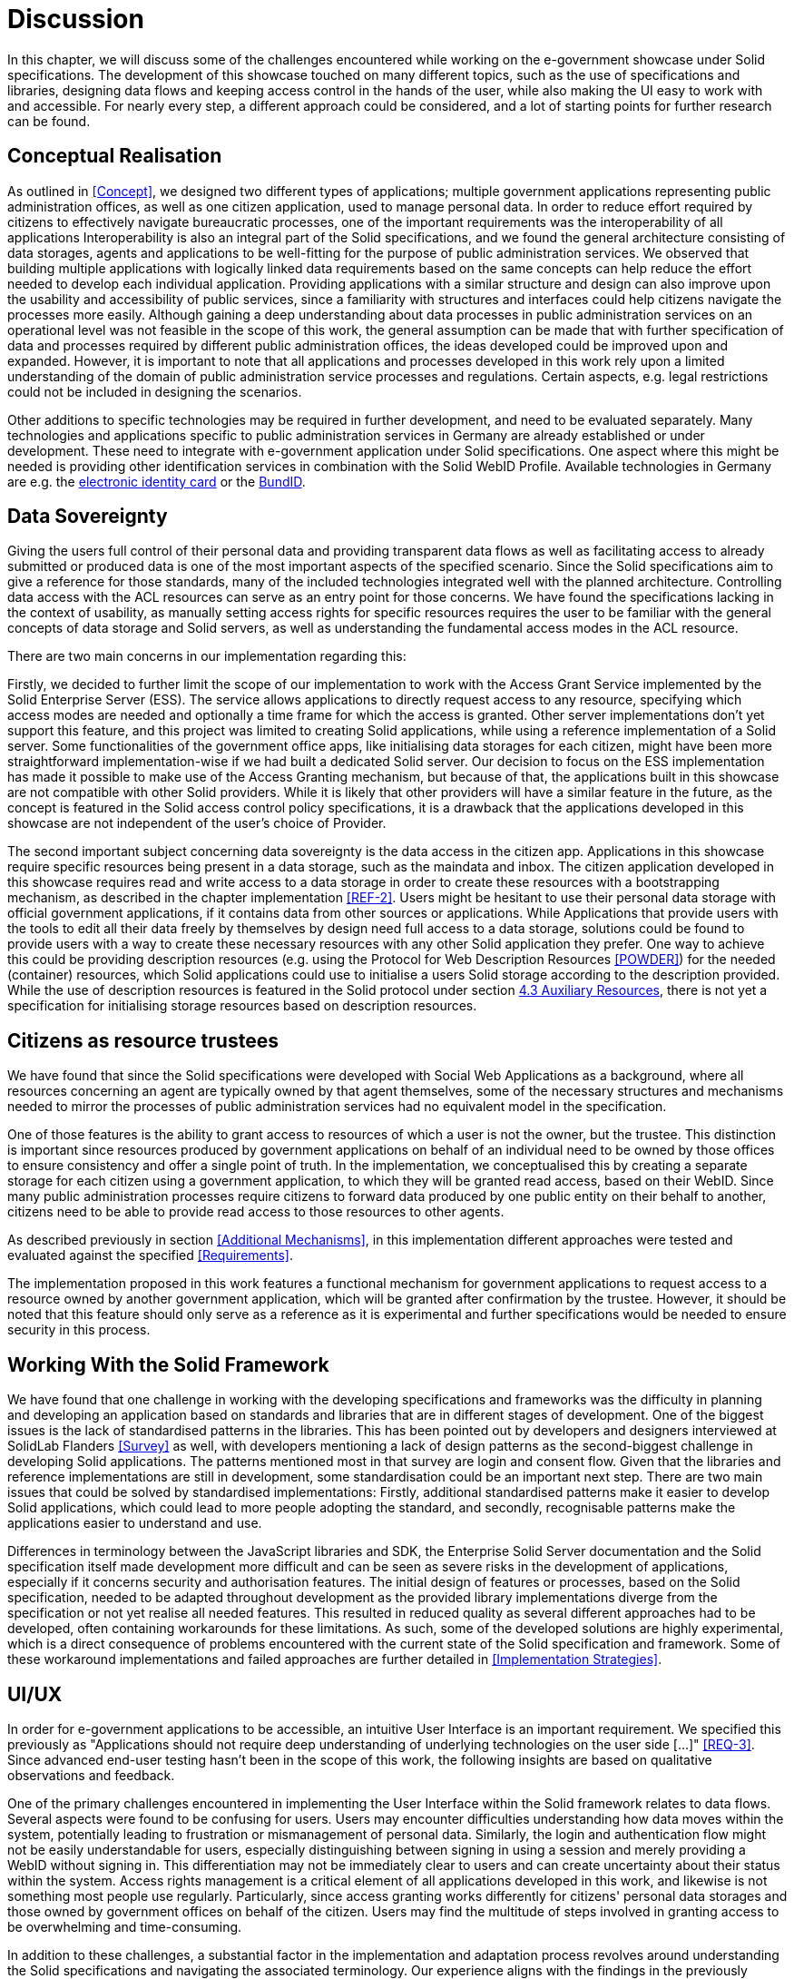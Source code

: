 = Discussion

In this chapter,
we will discuss some of the challenges
encountered while working on the e-government showcase under Solid specifications.
The development of this showcase touched on many different topics, such as the use of specifications and libraries,
designing data flows and keeping access control in the hands of the user,
while also making the UI easy to work with and accessible.
For nearly every step, a different approach could be considered,
and a lot of starting points for further research can be found.

== Conceptual Realisation

As outlined in <<Concept>>, we designed two different types of applications; multiple government applications
representing public administration offices, as well as one citizen application, used to manage personal data.
In order to reduce effort required by citizens to effectively navigate bureaucratic processes,
one of the important requirements was the interoperability of all applications
Interoperability is also an integral part of the Solid specifications,
and we found the general architecture consisting of data storages,
agents and applications to be well-fitting for the purpose of public administration services.
We observed that building multiple applications with logically linked data requirements
based on the same concepts can help reduce the effort needed to develop each individual application.
Providing applications with a similar structure and design can also improve upon the usability and accessibility of public services,
since a familiarity with structures and interfaces could help citizens navigate the processes more easily.
Although gaining a deep understanding about data processes in public administration services
on an operational level was not feasible in the scope of this work,
the general  assumption can be made that with further specification of data and processes
required by different public administration offices, the ideas developed could be improved upon and expanded.
However, it is important to note that all applications and processes developed in this work
rely upon a limited understanding of the domain of public administration service processes and regulations.
Certain aspects, e.g. legal restrictions could not be included in designing the scenarios.

Other additions to specific technologies may be required in further development, and need to be evaluated separately.
Many technologies and applications specific to public administration services in Germany
are already established or under development.
These need to integrate with e-government application under Solid specifications.
One aspect where this might be needed is providing other identification services
in combination with the Solid WebID Profile.
Available technologies in Germany are e.g.
the https://www.ausweisapp.bund.de/en/online-identification[electronic identity card] or the https://id.bund.de/en[BundID].

== [[Data-Sovereignty-Discussion]]Data Sovereignty

Giving the users full control of their personal data and providing transparent data flows
as well as facilitating access to already submitted or produced data is one of the most important aspects of the specified scenario.
Since the Solid specifications aim to give a reference for those standards,
many of the included technologies integrated well with the planned architecture.
Controlling data access with the ACL resources can serve as an entry point for those concerns.
We have found the specifications lacking in the context of usability,
as manually setting access rights for specific resources requires the user to be familiar with the general
concepts of data storage and Solid servers, as well as understanding the fundamental access modes in the ACL resource.

There are two main concerns in our implementation regarding this:

Firstly, we decided to further limit the scope of our implementation to work with the Access Grant Service implemented by the Solid Enterprise Server (ESS).
The service allows applications to directly request access to any resource,
specifying which access modes are needed and optionally a time frame for which the access is granted.
Other server implementations don't yet support this feature, and this project was limited to creating Solid applications,
while using a reference implementation of a Solid server.
Some functionalities of the government office apps, like initialising data storages for each citizen,
might have been more straightforward implementation-wise if we had built a dedicated Solid server.
Our decision to focus on the ESS implementation has made it possible to make use of the Access Granting mechanism,
but because of that, the applications built in this showcase are not compatible with other Solid providers.
While it is likely that other providers will have a similar feature in the future,
as the concept is featured in the Solid access control policy specifications,
it is a drawback that the applications developed in this showcase are not independent of the user's choice of Provider.

The second important subject concerning data sovereignty is the data access in the citizen app.
Applications in this showcase require specific resources being present in a data storage, such as the maindata and inbox.
The citizen application developed in this showcase requires
read and write access to a data storage in order to create these resources with a bootstrapping mechanism,
as described in the chapter implementation <<REF-2>>.
Users might be hesitant to use their personal data storage with official government applications, if it contains data from other sources or applications.
While Applications that provide users with the tools to edit all their data freely by themselves by design need full access to a data storage,
solutions could be found to provide users with a way to create these necessary resources with any other Solid application they prefer.
One way to achieve this could be providing description resources (e.g. using the Protocol for Web Description Resources <<POWDER>>)
for the needed (container) resources, which Solid applications could use to initialise a users Solid storage according to the description provided.
While the use of description resources is featured in the Solid protocol under section
https://solidproject.org/TR/protocol#auxiliary-resources[4.3 Auxiliary Resources], there is not yet a specification for
initialising storage resources based on description resources.

== Citizens as resource trustees

We have found that since the Solid specifications were developed with Social Web Applications as a background,
where all resources concerning an agent are typically owned by that agent themselves,
some of the necessary structures and mechanisms needed to mirror the processes of public administration services
had no equivalent model in the specification.

One of those features is the ability to grant access to resources of which a user is not the owner, but the trustee.
This distinction is important since resources produced by government applications on behalf of an individual
need to be owned by those offices to ensure consistency and offer a single point of truth.
In the implementation,
we conceptualised this by creating a separate storage for each citizen using a government application,
to which they will be granted read access, based on their WebID.
Since many public administration processes require citizens
to forward data produced by one public entity on their behalf to another,
citizens need to be able to provide read access to those resources to other agents.

As described previously in section <<Additional Mechanisms>>, in this implementation
different approaches were tested and evaluated against the specified <<Requirements>>.

The implementation proposed in this work features a functional mechanism for government
applications to request access to a resource owned by another government application,
which will be granted after confirmation by the trustee.
However, it should be noted that this feature should only serve as a reference as it is experimental
and further specifications would be needed to ensure security in this process.

== Working With the Solid Framework

We have found that one challenge in working with the developing specifications and frameworks was the difficulty in planning and developing an application based on standards and libraries that are in different stages of development.
One of the biggest issues is the lack of standardised patterns in the libraries.
This has been pointed out by developers and designers interviewed at SolidLab Flanders <<Survey>> as well,
with developers mentioning a lack of design patterns as the second-biggest challenge in developing Solid applications.
The patterns mentioned most in that survey are login and consent flow.
Given that the libraries and reference implementations are still in development, some standardisation could be an important next step.
There are two main issues that could be solved by standardised implementations: Firstly, additional standardised patterns make it easier to develop Solid applications, which could lead to more people adopting the standard, and secondly, recognisable patterns make the applications easier to understand and use.

Differences in terminology between the JavaScript libraries and SDK,
the Enterprise Solid Server documentation and the Solid specification itself made development more difficult
and can be seen as severe risks in the development of applications,
especially if it concerns security and authorisation features.
The initial design of features or processes, based on the Solid specification,
needed to be adapted throughout development as the provided library implementations
diverge from the specification or not yet realise all needed features.
This resulted in reduced quality as several different approaches had to be developed,
often containing workarounds for these limitations.
As such, some of the developed solutions are highly experimental,
which is a direct consequence of problems encountered with the current state of the Solid specification and framework.
Some of these workaround implementations and failed approaches are further detailed in <<Implementation Strategies>>.

== UI/UX

In order for e-government applications to be accessible, an intuitive User Interface is an important requirement.
We specified this previously as
"Applications should not require deep understanding of underlying technologies on the user side [...]" <<REQ-3>>.
Since advanced end-user testing hasn't been in the scope of this work, the following insights are based on qualitative observations and feedback.

One of the primary challenges encountered in implementing the User Interface within the Solid framework relates to data flows.
Several aspects were found to be confusing for users.
Users may encounter difficulties understanding how data moves within the system, potentially leading to frustration or mismanagement of personal data.
Similarly, the login and authentication flow might not be easily understandable for users, especially distinguishing between signing in using a session and merely providing a WebID without signing in.
This differentiation may not be immediately clear to users and can create uncertainty about their status within the system.
Access rights management is a critical element of all applications developed in this work, and likewise is not something most people use regularly.
Particularly, since access granting works differently for citizens' personal data storages and those owned by government offices on behalf of the citizen.
Users may find the multitude of steps involved in granting access to be overwhelming and time-consuming.

In addition to these challenges, a substantial factor in the implementation and adaptation process revolves around understanding the Solid specifications and navigating the associated terminology.
Our experience aligns with the findings in the previously mentioned series of interviews conducted by SolidLab Flanders <<Survey>>, which identified the challenge of making Solid concepts explainable as a top concern for Solid app developers.
Users need accessible explanations and intuitive interfaces to engage effectively with Solid-based applications.
In future work on these or similar applications, these concerns should be emphasised.

== Data Models

In order to apply the Solid specifications to the use case, all resources need to be provided
as RDF triples and as such stored as Turtle files.
As such, all resources in a Solid storage are processable by a vast number of applications,
since it is a non-proprietary standard and most RDF resources are described using shared ontologies
and vocabularies specific to and across various domains.
This makes shared and collaborative management of knowledge and data possible.
In approaching this project,
we were confronted with the challenge that public administration processes and entities are one domain,
that does not yet have an agreed upon vocabulary for Linked Data.

The Chapter <<Data Modelling>> focuses on the implementation aspects concerned with modelling
data required in the administration processes as RDF resources.
Since in this project the focus was on developing applications, that closely mirror existing processes,
we decided to create a custom vocabulary for specific data types( see also <<Custom `+gov+` RDF Vocabulary>>).
Alternatively, existing Vocabularies could be used,
such as the http://vocab.deri.ie/void[Vocabulary of Interlinked Datasets].
We have found that even with the reduced complexity of the government applications and data flows designed in this showcase,
compared with those needed for more complex bureaucratic processes,
no already established vocabulary features needed predicates, such as tax reference number or trade licence.

Creating a vocabulary of predicates not only facilitates automated processing of information,
but can also serve as a tool for information discovery and sharing.
As such, creating a vocabulary for representing data relevant to e-government processes could be both a tool to provide
insights into the connections between data types and processes as well as serve as specification for the design of applications in this domain.

The showcase developed in this work can serve as a reference implementation
for utilising existing Linked Data principles,
and more specifically, the Solid specifications to design e-government applications.
However, in order to effectively and securely build on this,
a common vocabulary for sharing personal data related to public administration services is needed.

== Conclusion

This work aimed to develop a showcase for e-government services as Solid applications.
We proposed an architecture of logically linked applications that utilises Linked Data principles in order to facilitate
sharing personal data with different public entities.
This features a citizen application,
used to manage a citizen's personal data storage, which is accessed via a Solid server,
as well as government applications, that facilitate sharing data with different public offices.
All government applications require different information from citizens,
which is entered on a UI form.
They then provide a service, which can be storing entered data as official documents
or additionally providing certain personal data to the citizen, which can be saved in their own storage.

We found that the Solid specifications were generally well applicable to this context.
Established standards and implementations were used to ensure data sovereignty,
such as managing access via Access Requests and Grants.
However, some specific custom workflows needed to be implemented,
mainly concerning the storing of citizen data by government applications.
We proposed a model for this,
where government applications create a separate storage instance on the Solid server for each citizen,
who will then be the trustee of all resources in that storage.
Trustees can access and share these resources.
This is a scenario not touched upon in the Solid specifications, and as such, no standardised workflow exists.
As applications or Solid servers developed in an e-government context will need these functionalities,
in order to further develop such services, additional specifications need to be provided.

Additional further challenges,
such as designing usable and understandable user interfaces,
ensuring data consistency and working with RDF vocabularies have been described in this chapter.

All highlighted shortcomings of preliminary specifications when applied to e-government applications,
should not be understood as arguments
for deeming the Solid specifications fundamentally flawed or inapplicable in this scenario.
Rather, they should be seen as a basis for future research.
